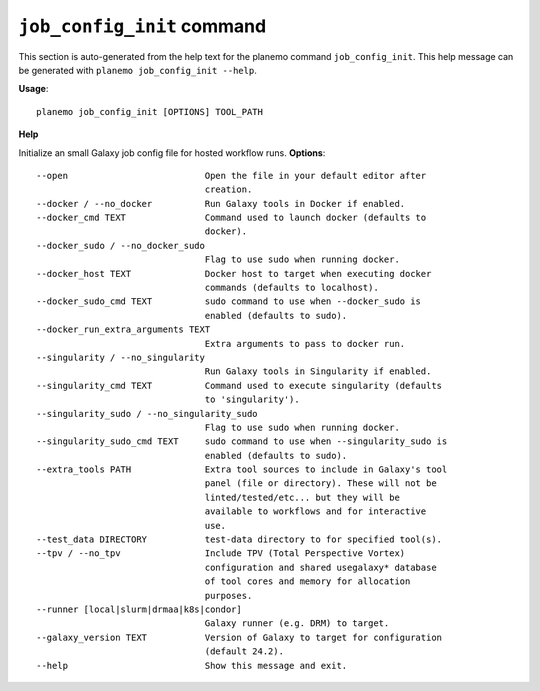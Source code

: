 
``job_config_init`` command
========================================

This section is auto-generated from the help text for the planemo command
``job_config_init``. This help message can be generated with ``planemo job_config_init
--help``.

**Usage**::

    planemo job_config_init [OPTIONS] TOOL_PATH

**Help**

Initialize an small Galaxy job config file for hosted workflow runs.
**Options**::


      --open                          Open the file in your default editor after
                                      creation.
      --docker / --no_docker          Run Galaxy tools in Docker if enabled.
      --docker_cmd TEXT               Command used to launch docker (defaults to
                                      docker).
      --docker_sudo / --no_docker_sudo
                                      Flag to use sudo when running docker.
      --docker_host TEXT              Docker host to target when executing docker
                                      commands (defaults to localhost).
      --docker_sudo_cmd TEXT          sudo command to use when --docker_sudo is
                                      enabled (defaults to sudo).
      --docker_run_extra_arguments TEXT
                                      Extra arguments to pass to docker run.
      --singularity / --no_singularity
                                      Run Galaxy tools in Singularity if enabled.
      --singularity_cmd TEXT          Command used to execute singularity (defaults
                                      to 'singularity').
      --singularity_sudo / --no_singularity_sudo
                                      Flag to use sudo when running docker.
      --singularity_sudo_cmd TEXT     sudo command to use when --singularity_sudo is
                                      enabled (defaults to sudo).
      --extra_tools PATH              Extra tool sources to include in Galaxy's tool
                                      panel (file or directory). These will not be
                                      linted/tested/etc... but they will be
                                      available to workflows and for interactive
                                      use.
      --test_data DIRECTORY           test-data directory to for specified tool(s).
      --tpv / --no_tpv                Include TPV (Total Perspective Vortex)
                                      configuration and shared usegalaxy* database
                                      of tool cores and memory for allocation
                                      purposes.
      --runner [local|slurm|drmaa|k8s|condor]
                                      Galaxy runner (e.g. DRM) to target.
      --galaxy_version TEXT           Version of Galaxy to target for configuration
                                      (default 24.2).
      --help                          Show this message and exit.
    
